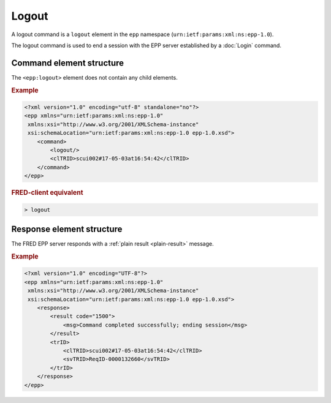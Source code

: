 
.. index:: logout, Ⓔlogout

Logout
======

A logout command is a ``logout`` element in the ``epp`` namespace
(``urn:ietf:params:xml:ns:epp-1.0``).

The logout command is used to end a session with the EPP server
established by a :doc:`Login` command.

Command element structure
-------------------------

The ``<epp:logout>`` element does not contain any child elements.

.. rubric:: Example

.. code-block:: xml

   <?xml version="1.0" encoding="utf-8" standalone="no"?>
   <epp xmlns="urn:ietf:params:xml:ns:epp-1.0"
    xmlns:xsi="http://www.w3.org/2001/XMLSchema-instance"
    xsi:schemaLocation="urn:ietf:params:xml:ns:epp-1.0 epp-1.0.xsd">
       <command>
           <logout/>
           <clTRID>scui002#17-05-03at16:54:42</clTRID>
       </command>
   </epp>

.. rubric:: FRED-client equivalent

.. code-block:: shell

   > logout

Response element structure
--------------------------

The FRED EPP server responds with a :ref:`plain result <plain-result>` message.

.. rubric:: Example

.. code-block:: xml

   <?xml version="1.0" encoding="UTF-8"?>
   <epp xmlns="urn:ietf:params:xml:ns:epp-1.0"
    xmlns:xsi="http://www.w3.org/2001/XMLSchema-instance"
    xsi:schemaLocation="urn:ietf:params:xml:ns:epp-1.0 epp-1.0.xsd">
       <response>
           <result code="1500">
               <msg>Command completed successfully; ending session</msg>
           </result>
           <trID>
               <clTRID>scui002#17-05-03at16:54:42</clTRID>
               <svTRID>ReqID-0000132660</svTRID>
           </trID>
       </response>
   </epp>
